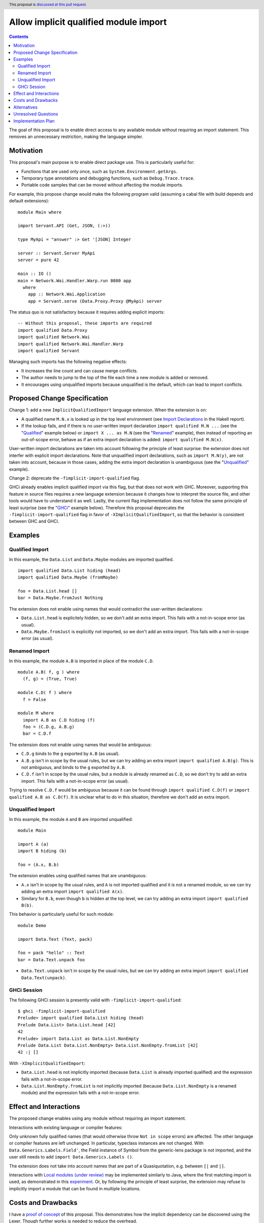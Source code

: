 Allow implicit qualified module import
======================================

.. author:: Tristan de Cacqueray
.. date-accepted:: Leave blank. This will be filled in when the proposal is accepted.
.. ticket-url:: Leave blank. This will eventually be filled with the
                ticket URL which will track the progress of the
                implementation of the feature.
.. implemented:: Leave blank. This will be filled in with the first GHC version which
                 implements the described feature.
.. highlight:: haskell
.. header:: This proposal is `discussed at this pull request <https://github.com/ghc-proposals/ghc-proposals/pull/500>`_.
.. contents::

The goal of this proposal is to enable direct access to any available module without requiring an import statement.
This removes an unnecessary restriction, making the language simpler.


Motivation
----------
This proposal's main purpose is to enable direct package use.
This is particularly useful for:

- Functions that are used only once, such as ``System.Environment.getArgs``.
- Temporary type annotations and debugging functions, such as ``Debug.Trace.trace``.
- Portable code samples that can be moved without affecting the module imports.

For example, this propose change would make the following program valid
(assuming a cabal file with build depends and default extensions):

::

 module Main where

 import Servant.API (Get, JSON, (:>))

 type MyApi = "answer" :> Get '[JSON] Integer

 server :: Servant.Server MyApi
 server = pure 42

 main :: IO ()
 main = Network.Wai.Handler.Warp.run 8080 app
   where
     app :: Network.Wai.Application
     app = Servant.serve (Data.Proxy.Proxy @MyApi) server


The status quo is not satisfactory because it requires adding explicit imports:

::

 -- Without this proposal, these imports are required
 import qualified Data.Proxy
 import qualified Network.Wai
 import qualified Network.Wai.Handler.Warp
 import qualified Servant

Managing such imports has the following negative effects:

- It increases the line count and can cause merge conflicts.
- The author needs to jump to the top of the file each time a new module is added or removed.
- It encourages using unqualified imports because unqualified is the default, which can lead to import conflicts.



Proposed Change Specification
-----------------------------
Change 1: add a new ``ImplicitQualifiedImport`` language extension. When the extension is on:

- A qualified name ``M.N.x`` is looked up in the top level environment
  (see `Import Declarations <https://www.haskell.org/onlinereport/haskell2010/haskellch5.html#x11-1010005.3>`_
  in the Hakell report).

- If the lookup fails, and if there is no user-written import declaration ``import qualified M.N ...`` (see the "Qualified_" example below) or ``import X ... as M.N`` (see the "Renamed_" example),
  then instead of reporting an out-of-scope error, behave as if an extra import declaration is added: ``import qualified M.N(x)``.

User-written import declarations are taken into account following the principle of least surprise: the extension does not interfer with explicit import declarations.
Note that unqualified import declarations, such as ``import M.N(y)``, are not taken into account,
because in those cases, adding the extra import declaration is unambiguous (see the "Unqualified_" example).


Change 2: deprecate the ``-fimplicit-import-qualified`` flag.

GHCi already enables implicit qualified import via this flag, but that does not work with GHC.
Moreover, supporting this feature in source files requires a new language extension because it changes how to interpret the source file, and other tools would have to understand it as well.
Lastly, the current flag implementation does not follow the same principle of least surprise (see the "GHCi_" example below).
Therefore this proposal deprecates the ``-fimplicit-import-qualified`` flag in favor of
``-XImplicitQualifiedImport``, so that the behavior is consistent between GHC and GHCi.


Examples
--------

.. _Qualified:

Qualified Import
~~~~~~~~~~~~~~~~

In this example, the ``Data.List`` and ``Data.Maybe`` modules are imported qualified.

::

 import qualified Data.List hiding (head)
 import qualified Data.Maybe (fromMaybe)

 foo = Data.List.head []
 bar = Data.Maybe.fromJust Nothing

The extension does not enable using names that would contradict the user-written declarations:

- ``Data.List.head`` is explicitely hidden, so we don't add an extra import. This fails with a not-in-scope error (as usual).
- ``Data.Maybe.fromJust`` is explicitly not imported, so we don't add an extra import. This fails with a not-in-scope error (as usual).


.. _Renamed:

Renamed Import
~~~~~~~~~~~~~~

In this example, the module ``A.B`` is imported in place of the module ``C.D``.

::

 module A.B( f, g ) where
   (f, g) = (True, True)

 module C.D( f ) where
   f = False

 module M where
   import A.B as C.D hiding (f)
   foo = (C.D.g, A.B.g)
   bar = C.D.f

The extension does not enable using names that would be ambiguous:

- ``C.D.g`` binds to the ``g`` exported by ``A.B`` (as usual).
- ``A.B.g`` isn't in scope by the usual rules, but we can try adding an extra import ``import qualified A.B(g)``. This is not ambiguous, and binds to the ``g`` exported by ``A.B``.
- ``C.D.f`` isn't in scope by the usual rules, but a module is already renamed as ``C.D``, so we don't try to add an extra import. This fails with a not-in-scope error (as usual).

Trying to resolve ``C.D.f`` would be ambiguous because it can be found through ``import qualified C.D(f)`` or ``import qualified A.B as C.D(f)``.
It is unclear what to do in this situation, therefore we don't add an extra import.


.. _Unqualified:

Unqualified Import
~~~~~~~~~~~~~~~~~~

In this example, the module ``A`` and ``B`` are imported unqualified:

::

 module Main

 import A (a)
 import B hiding (b)

 foo = (A.x, B.b)

The extension enables using qualified names that are unambiguous:

- ``A.x`` isn't in scope by the usual rules, and ``A`` is not imported qualified and it is not a renamed module, so we can try adding an extra import ``import qualified A(x)``.
- Similary for ``B.b``, even though ``b`` is hidden at the top level, we can try adding an extra import ``import qualified B(b)``.


This behavior is particularly useful for such module:

::

 module Demo

 import Data.Text (Text, pack)

 foo = pack "hello" :: Text
 bar = Data.Text.unpack foo


- ``Data.Text.unpack`` isn't in scope by the usual rules, but we can try adding an extra import ``import qualified Data.Text(unpack)``.


.. _GHCi:

GHCi Session
~~~~~~~~~~~~

The following GHCi session is presently valid with ``-fimplicit-import-qualified``:

::

 $ ghci -fimplicit-import-qualified
 Prelude> import qualified Data.List hiding (head)
 Prelude Data.List> Data.List.head [42]
 42
 Prelude> import Data.List as Data.List.NonEmpty
 Prelude Data.List Data.List.NonEmpty> Data.List.NonEmpty.fromList [42]
 42 :| []


With ``-XImplicitQualifiedImport``:

- ``Data.List.head`` is not implicitly imported (because ``Data.List`` is already imported qualified) and the expression fails with a not-in-scope error.
- ``Data.List.NonEmpty.fromList`` is not implicitly imported (because ``Data.List.NonEmpty`` is a renamed module) and the expression fails with a not-in-scope error.



Effect and Interactions
-----------------------
The proposed change enables using any module without requiring an import statement.

Interactions with existing language or compiler features:

Only unknown fully qualified names (that would otherwise throw ``Not in scope`` errors) are affected.
The other language or compiler features are left unchanged.
In particular, typeclass instances are not changed. With ``Data.Generics.Labels.Field'``, the Field instance of Symbol from the generic-lens package is not imported,
and the user still needs to add ``import Data.Generics.Labels ()``.

The extension does not take into account names that are part of a Quasiquotation, e.g. between ``[|`` and ``|]``.

Interactions with `Local modules (under review) <https://github.com/ghc-proposals/ghc-proposals/pull/283>`_ may be implemented similarly to Java, where the first
matching import is used, as demonstrated in this `experiment <https://github.com/ghc-proposals/ghc-proposals/pull/500#issuecomment-1101814148>`_. Or, by following
the principle of least surprise, the extension may refuse to implicitly import a module that can be found in multiple locations.


Costs and Drawbacks
-------------------
I have a `proof of concept <https://gitlab.haskell.org/TristanCacqueray/ghc/-/tree/ImplicitQualifiedImport>`_ of this proposal.
This demonstrates how the implicit dependency can be discovered using the Lexer.
Though further works is needed to reduce the overhead.

Since this is a syntactic extension, there is a potential cultural fragmentation within the community.
Though I believe that using the proposed extension will be quite clear,
even for those who do not know about the extension.

This extension may improve the language's learnability for novice users by:

- Reducing the length of code samples, and,
- Simplying new module usage, e.g. for one-off experiments and temporary annotations.

The drawbacks are:

It may reduce a module's readability: its external requirements would no longer be explicitly listed in the import section. To know what a module imports, readers have to read through the entire module.
This may also complicate changing modules dependencies order.


Alternatives
------------
Another helpful solution would be to enable local import, e.g. in a function definition.

Local modules proposed in `#283 <https://github.com/ghc-proposals/ghc-proposals/pull/283>`_ can also enable
using fully qualified names without adding imports. However this requires using a fat prelude to export a
curated list of modules, while ImplicitQualifiedImport enables using any module without relying on such fat prelude.

Imports may be stored in a special ``Mod.imports`` as described in `this comment <https://github.com/ghc-proposals/ghc-proposals/pull/500#issuecomment-1101972865>`_.
However such listing still need to be maintained, and the proposal may be implemented independently.

The extension may work only for modules outside the current package.
The advantage of that would be that implicit imports wouldn't affect the dependency analysis and the implementation is much simpler.
The (admittedly major) disadvantage is that specifying the semantics requires talking about packages, which otherwise are not part of the Haskell standard.

The propose change is enabled by default in some languages such as OCaml, Rust, Elixir and Java.

Unresolved Questions
--------------------
TBD

Implementation Plan
-------------------

I (Tristan de Cacqueray) will implement this change.
